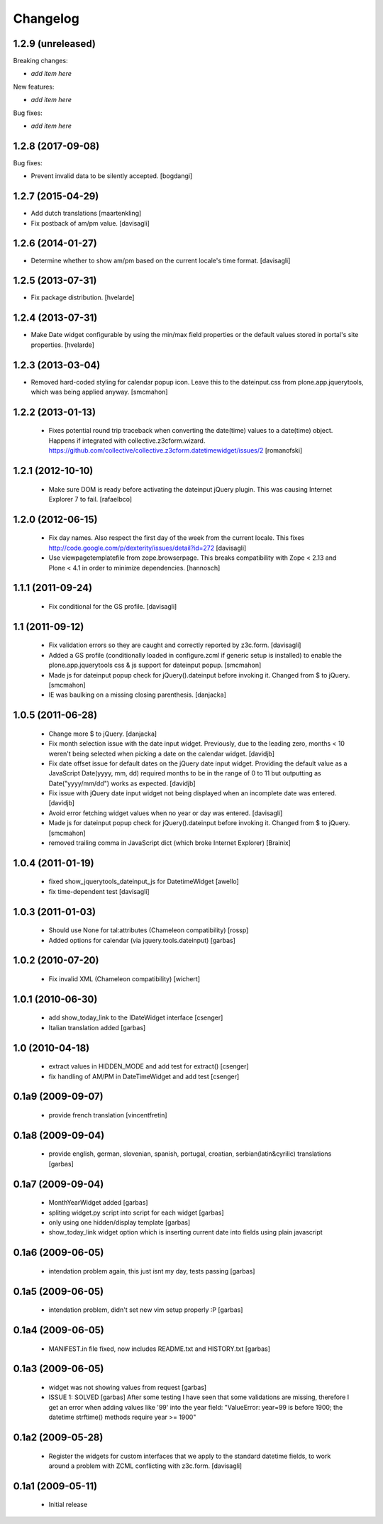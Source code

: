 Changelog
=========

1.2.9 (unreleased)
------------------

Breaking changes:

- *add item here*

New features:

- *add item here*

Bug fixes:

- *add item here*


1.2.8 (2017-09-08)
------------------

Bug fixes:

- Prevent invalid data to be silently accepted.
  [bogdangi]

1.2.7 (2015-04-29)
------------------

- Add dutch translations
  [maartenkling]

- Fix postback of am/pm value.
  [davisagli]


1.2.6 (2014-01-27)
------------------

- Determine whether to show am/pm based on the current locale's time format.
  [davisagli]


1.2.5 (2013-07-31)
------------------

- Fix package distribution.
  [hvelarde]


1.2.4 (2013-07-31)
------------------

- Make Date widget configurable by using the min/max field properties or the
  default values stored in portal's site properties.
  [hvelarde]


1.2.3 (2013-03-04)
------------------

- Removed hard-coded styling for calendar popup icon. Leave this to the dateinput.css
  from plone.app.jquerytools, which was being applied anyway.
  [smcmahon]


1.2.2 (2013-01-13)
------------------

 * Fixes potential round trip traceback when converting the date(time)
   values to a date(time) object. Happens if integrated with
   collective.z3cform.wizard.
   https://github.com/collective/collective.z3cform.datetimewidget/issues/2
   [romanofski]


1.2.1 (2012-10-10)
------------------

 * Make sure DOM is ready before activating the dateinput jQuery plugin.
   This was causing Internet Explorer 7 to fail.
   [rafaelbco]


1.2.0 (2012-06-15)
------------------

 * Fix day names. Also respect the first day of the week from the current
   locale. This fixes http://code.google.com/p/dexterity/issues/detail?id=272
   [davisagli]

 * Use viewpagetemplatefile from zope.browserpage. This breaks compatibility
   with Zope < 2.13 and Plone < 4.1 in order to minimize dependencies.
   [hannosch]

1.1.1 (2011-09-24)
------------------

 * Fix conditional for the GS profile.
   [davisagli]

1.1 (2011-09-12)
----------------

 * Fix validation errors so they are caught and correctly reported by z3c.form.
   [davisagli]

 * Added a GS profile (conditionally loaded in configure.zcml if generic
   setup is installed) to enable the plone.app.jquerytools css & js support
   for dateinput popup.
   [smcmahon]

 * Made js for dateinput popup check for jQuery().dateinput before invoking
   it. Changed from $ to jQuery.
   [smcmahon]

 * IE was baulking on a missing closing parenthesis.
   [danjacka]


1.0.5 (2011-06-28)
------------------

 * Change more $ to jQuery.
   [danjacka]

 * Fix month selection issue with the date input widget.  Previously, due
   to the leading zero, months < 10 weren't being selected when picking a
   date on the calendar widget.
   [davidjb]

 * Fix date offset issue for default dates on the jQuery date input widget.
   Providing the default value as a JavaScript Date(yyyy, mm, dd) required
   months to be in the range of 0 to 11 but outputting as Date("yyyy/mm/dd")
   works as expected.
   [davidjb]

 * Fix issue with jQuery date input widget not being displayed when
   an incomplete date was entered.
   [davidjb]

 * Avoid error fetching widget values when no year or day was entered.
   [davisagli]

 * Made js for dateinput popup check for jQuery().dateinput before invoking
   it. Changed from $ to jQuery.
   [smcmahon]

 * removed trailing comma in JavaScript dict (which broke Internet Explorer)
   [Brainix]

1.0.4 (2011-01-19)
------------------

 * fixed show_jquerytools_dateinput_js for DatetimeWidget [awello]
 * fix time-dependent test [davisagli]

1.0.3 (2011-01-03)
------------------

 * Should use None for tal:attributes (Chameleon compatibility) [rossp]
 * Added options for calendar (via jquery.tools.dateinput) [garbas]

1.0.2 (2010-07-20)
------------------

 * Fix invalid XML (Chameleon compatibility) [wichert]

1.0.1 (2010-06-30)
------------------

 * add show_today_link to the IDateWidget interface [csenger]
 * Italian translation added [garbas]

1.0 (2010-04-18)
----------------

 * extract values in HIDDEN_MODE and add test for extract() [csenger]
 * fix handling of AM/PM in DateTimeWidget and add test [csenger]

0.1a9 (2009-09-07)
------------------

 * provide french translation [vincentfretin]

0.1a8 (2009-09-04)
------------------

 * provide english, german, slovenian, spanish, portugal, croatian,
   serbian(latin&cyrilic) translations [garbas]

0.1a7 (2009-09-04)
------------------

 * MonthYearWidget added [garbas]
 * spliting widget.py script into script for each widget [garbas]
 * only using one hidden/display template [garbas]
 * show_today_link widget option which is inserting current date into fields
   using plain javascript

0.1a6 (2009-06-05)
------------------

 * intendation problem again, this just isnt my day, tests passing [garbas]

0.1a5 (2009-06-05)
------------------

 * intendation problem, didn't set new vim setup properly :P [garbas]

0.1a4 (2009-06-05)
------------------

 * MANIFEST.in file fixed, now includes README.txt and HISTORY.txt [garbas]

0.1a3 (2009-06-05)
------------------

 * widget was not showing values from request [garbas]
 * ISSUE 1: SOLVED [garbas]
   After some testing I have seen that some validations are missing, therefore
   I get an error when adding values like '99' into the year field:
   "ValueError: year=99 is before 1900; the datetime strftime() methods require
   year >= 1900"


0.1a2 (2009-05-28)
------------------

 * Register the widgets for custom interfaces that we apply to the standard
   datetime fields, to work around a problem with ZCML conflicting with
   z3c.form. [davisagli]

0.1a1 (2009-05-11)
------------------

 * Initial release

